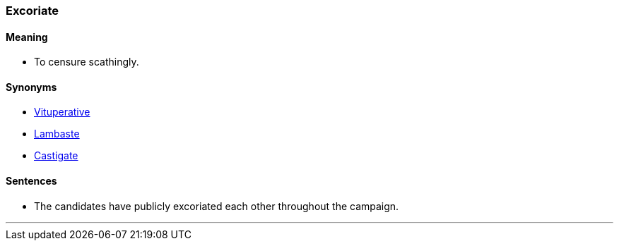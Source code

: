 === Excoriate

==== Meaning

* To censure scathingly.

==== Synonyms

* link:#_vituperative[Vituperative]
* link:#_lambaste[Lambaste]
* link:#_castigate[Castigate]

==== Sentences

* The candidates have publicly [.underline]#excoriated# each other throughout the campaign.

'''
